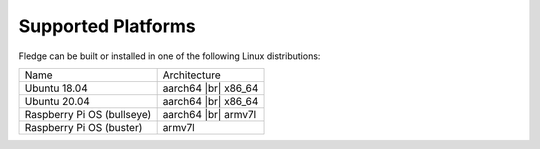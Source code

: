 .. |br| raw:: html

   <br />

Supported Platforms
===================

Fledge can be built or installed in one of the following Linux distributions:

.. list-table::

    * - Name
      - Architecture
    * - Ubuntu 18.04
      - aarch64 |br| x86_64
    * - Ubuntu 20.04
      - aarch64 |br| x86_64
    * - Raspberry Pi OS (bullseye)
      - aarch64 |br| armv7l
    * - Raspberry Pi OS (buster)
      - armv7l